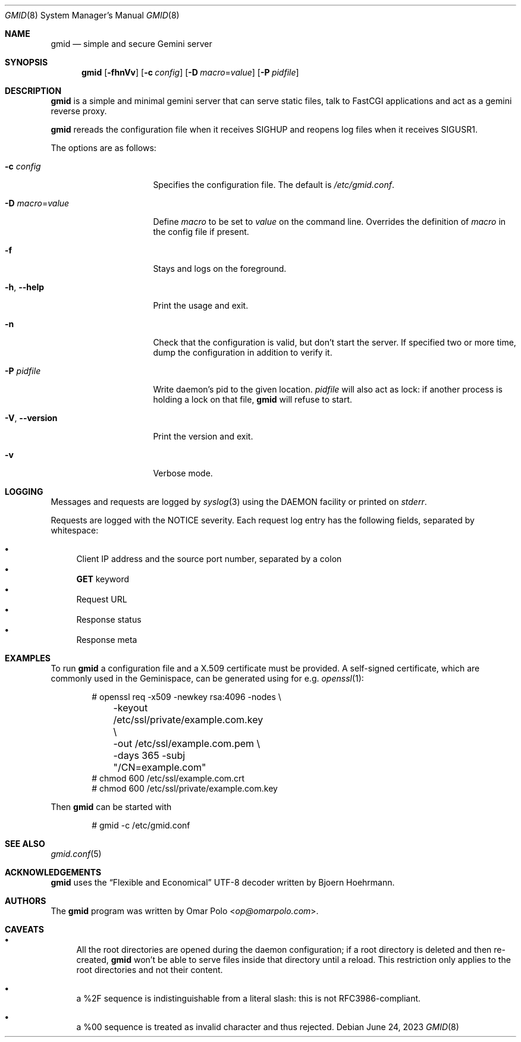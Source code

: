 .\" Copyright (c) 2021, 2022, 2023 Omar Polo <op@omarpolo.com>
.\"
.\" Permission to use, copy, modify, and distribute this software for any
.\" purpose with or without fee is hereby granted, provided that the above
.\" copyright notice and this permission notice appear in all copies.
.\"
.\" THE SOFTWARE IS PROVIDED "AS IS" AND THE AUTHOR DISCLAIMS ALL WARRANTIES
.\" WITH REGARD TO THIS SOFTWARE INCLUDING ALL IMPLIED WARRANTIES OF
.\" MERCHANTABILITY AND FITNESS. IN NO EVENT SHALL THE AUTHOR BE LIABLE FOR
.\" ANY SPECIAL, DIRECT, INDIRECT, OR CONSEQUENTIAL DAMAGES OR ANY DAMAGES
.\" WHATSOEVER RESULTING FROM LOSS OF USE, DATA OR PROFITS, WHETHER IN AN
.\" ACTION OF CONTRACT, NEGLIGENCE OR OTHER TORTIOUS ACTION, ARISING OUT OF
.\" OR IN CONNECTION WITH THE USE OR PERFORMANCE OF THIS SOFTWARE.
.Dd June 24, 2023
.Dt GMID 8
.Os
.Sh NAME
.Nm gmid
.Nd simple and secure Gemini server
.Sh SYNOPSIS
.Nm
.Bk -words
.Op Fl fhnVv
.Op Fl c Ar config
.Op Fl D Ar macro Ns = Ns Ar value
.Op Fl P Ar pidfile
.Ek
.Sh DESCRIPTION
.Nm
is a simple and minimal gemini server that can serve static files,
talk to FastCGI applications and act as a gemini reverse proxy.
.Pp
.Nm
rereads the configuration file when it receives
.Dv SIGHUP
and reopens log files when it receives
.Dv SIGUSR1 .
.Pp
The options are as follows:
.Bl -tag -width 14m
.It Fl c Ar config
Specifies the configuration file.
The default is
.Pa /etc/gmid.conf .
.It Fl D Ar macro Ns = Ns Ar value
Define
.Ar macro
to be set to
.Ar value
on the command line.
Overrides the definition of
.Ar macro
in the config file if present.
.It Fl f
Stays and logs on the foreground.
.It Fl h , Fl -help
Print the usage and exit.
.It Fl n
Check that the configuration is valid, but don't start the server.
If specified two or more time, dump the configuration in addition to
verify it.
.It Fl P Ar pidfile
Write daemon's pid to the given location.
.Ar pidfile
will also act as lock: if another process is holding a lock on that
file,
.Nm
will refuse to start.
.It Fl V , Fl -version
Print the version and exit.
.It Fl v
Verbose mode.
.El
.Sh LOGGING
Messages and requests are logged by
.Xr syslog 3
using the
.Dv DAEMON
facility or printed on
.Em stderr .
.Pp
Requests are logged with the
.Dv NOTICE
severity.
Each request log entry has the following fields, separated by
whitespace:
.Pp
.Bl -bullet -compact
.It
Client IP address and the source port number, separated by a colon
.It
.Sy GET
keyword
.It
Request URL
.It
Response status
.It
Response meta
.El
.Sh EXAMPLES
To run
.Nm
a configuration file and a X.509 certificate must be provided.
A self-signed certificate, which are commonly used in the Geminispace,
can be generated using for e.g.\&
.Xr openssl 1 :
.Bd -literal -offset indent
# openssl req \-x509 \-newkey rsa:4096 \-nodes \e
	\-keyout /etc/ssl/private/example.com.key \e
	\-out /etc/ssl/example.com.pem \e
	\-days 365 \-subj "/CN=example.com"
# chmod 600 /etc/ssl/example.com.crt
# chmod 600 /etc/ssl/private/example.com.key
.Ed
.Pp
Then
.Nm
can be started with
.Bd -literal -offset indent
# gmid -c /etc/gmid.conf
.Ed
.Sh SEE ALSO
.Xr gmid.conf 5
.Sh ACKNOWLEDGEMENTS
.Nm
uses the
.Dq Flexible and Economical
UTF-8 decoder written by
.An Bjoern Hoehrmann .
.Sh AUTHORS
.An -nosplit
The
.Nm
program was written by
.An Omar Polo Aq Mt op@omarpolo.com .
.Sh CAVEATS
.Bl -bullet
.It
All the root directories are opened during the daemon configuration;
if a root directory is deleted and then re-created,
.Nm
won't be able to serve files inside that directory until a reload.
This restriction only applies to the root directories and not their
content.
.It
a %2F sequence is indistinguishable from a literal slash: this is not
RFC3986-compliant.
.It
a %00 sequence is treated as invalid character and thus rejected.
.El
